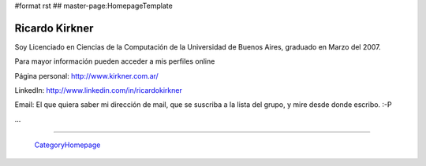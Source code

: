 #format rst
## master-page:HomepageTemplate

Ricardo Kirkner
---------------

Soy Licenciado en Ciencias de la Computación de la Universidad de Buenos Aires, graduado en Marzo del 2007.

Para mayor información pueden acceder a mis perfiles online

Página personal: http://www.kirkner.com.ar/

LinkedIn: http://www.linkedin.com/in/ricardokirkner

Email: El que quiera saber mi dirección de mail, que se suscriba a la lista del grupo, y mire desde donde escribo. :-P

...

-------------------------



  CategoryHomepage_

.. ############################################################################

.. _CategoryHomepage: ../CategoryHomepage

